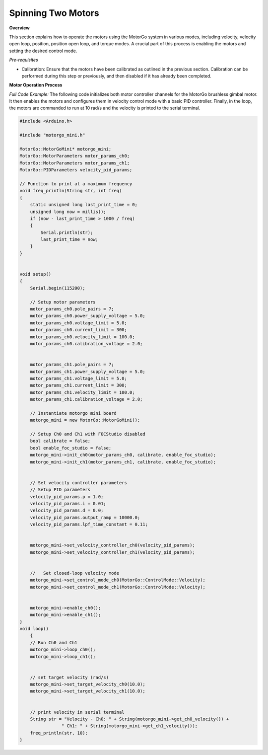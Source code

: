 ===================
Spinning Two Motors
===================

**Overview**

This section explains how to operate the motors using the MotorGo system in various modes, including velocity, velocity open loop, position, position open loop, and torque modes. A crucial part of this process is enabling the motors and setting the desired control mode.

*Pre-requisites*

- Calibration: Ensure that the motors have been calibrated as outlined in the previous section. Calibration can be performed during this step or previously, and then disabled if it has already been completed.

**Motor Operation Process**

*Full Code Example:*
The following code initializes both motor controller channels for the MotorGo brushless gimbal motor. It then enables the motors and configures them in velocity control mode with a basic PID controller. Finally, in the loop, the motors are commanded to run at 10 rad/s and the velocity is printed to the serial terminal.

.. code-block:: c++

    #include <Arduino.h>

    #include "motorgo_mini.h"

    MotorGo::MotorGoMini* motorgo_mini;
    MotorGo::MotorParameters motor_params_ch0;
    MotorGo::MotorParameters motor_params_ch1;
    MotorGo::PIDParameters velocity_pid_params;

    // Function to print at a maximum frequency
    void freq_println(String str, int freq)
    {
        static unsigned long last_print_time = 0;
        unsigned long now = millis();
        if (now - last_print_time > 1000 / freq)
        {
            Serial.println(str);
            last_print_time = now;
        }
    }


    void setup()
    {
        Serial.begin(115200);

        // Setup motor parameters
        motor_params_ch0.pole_pairs = 7;
        motor_params_ch0.power_supply_voltage = 5.0;
        motor_params_ch0.voltage_limit = 5.0;
        motor_params_ch0.current_limit = 300;
        motor_params_ch0.velocity_limit = 100.0;
        motor_params_ch0.calibration_voltage = 2.0;


        motor_params_ch1.pole_pairs = 7;
        motor_params_ch1.power_supply_voltage = 5.0;
        motor_params_ch1.voltage_limit = 5.0;
        motor_params_ch1.current_limit = 300;
        motor_params_ch1.velocity_limit = 100.0;
        motor_params_ch1.calibration_voltage = 2.0;

        // Instantiate motorgo mini board
        motorgo_mini = new MotorGo::MotorGoMini();

        // Setup Ch0 and Ch1 with FOCStudio disabled
        bool calibrate = false;
        bool enable_foc_studio = false;
        motorgo_mini->init_ch0(motor_params_ch0, calibrate, enable_foc_studio);
        motorgo_mini->init_ch1(motor_params_ch1, calibrate, enable_foc_studio);


        // Set velocity controller parameters
        // Setup PID parameters
        velocity_pid_params.p = 1.0;
        velocity_pid_params.i = 0.01;
        velocity_pid_params.d = 0.0;
        velocity_pid_params.output_ramp = 10000.0;
        velocity_pid_params.lpf_time_constant = 0.11;


        motorgo_mini->set_velocity_controller_ch0(velocity_pid_params);
        motorgo_mini->set_velocity_controller_ch1(velocity_pid_params);


        //   Set closed-loop velocity mode
        motorgo_mini->set_control_mode_ch0(MotorGo::ControlMode::Velocity);
        motorgo_mini->set_control_mode_ch1(MotorGo::ControlMode::Velocity);


        motorgo_mini->enable_ch0();
        motorgo_mini->enable_ch1();
    }
    void loop()
        {
        // Run Ch0 and Ch1
        motorgo_mini->loop_ch0();
        motorgo_mini->loop_ch1();


        // set target velocity (rad/s)
        motorgo_mini->set_target_velocity_ch0(10.0);
        motorgo_mini->set_target_velocity_ch1(10.0);


        // print velocity in serial terminal
        String str = "Velocity - Ch0: " + String(motorgo_mini->get_ch0_velocity()) +
                    " Ch1: " + String(motorgo_mini->get_ch1_velocity());
        freq_println(str, 10);
    }


